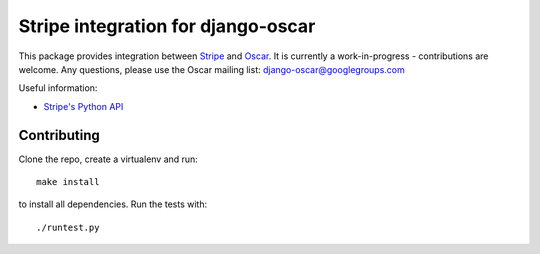 ===================================
Stripe integration for django-oscar
===================================

This package provides integration between Stripe_ and Oscar_.  It is currently a
work-in-progress - contributions are welcome.  Any questions, please use the Oscar mailing list: `django-oscar@googlegroups.com`_

.. _Stripe: https://stripe.com
.. _Oscar: http://oscarcommerce.com
.. _`django-oscar@googlegroups.com`: https://groups.google.com/forum/?fromgroups#!forum/django-oscar

Useful information:

* `Stripe's Python API`_

.. _`Stripe's Python API`: https://stripe.com/docs/libraries

Contributing
============

Clone the repo, create a virtualenv and run::

    make install

to install all dependencies.  Run the tests with::

    ./runtest.py

